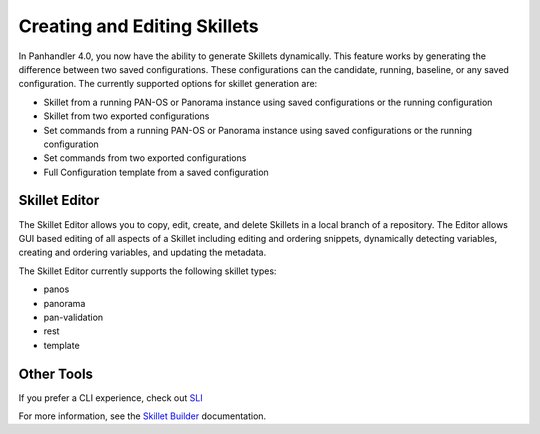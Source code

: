 .. _creating_skillets_doc:

Creating and Editing Skillets
-----------------------------


In Panhandler 4.0, you now have the ability to generate Skillets dynamically. This feature
works by generating the difference between two saved configurations. These configurations
can the candidate, running, baseline, or any saved configuration. The currently
supported options for skillet generation are:

* Skillet from a running PAN-OS or Panorama instance using saved configurations or the running configuration
* Skillet from two exported configurations
* Set commands from a running PAN-OS or Panorama instance using saved configurations or the running configuration
* Set commands from two exported configurations
* Full Configuration template from a saved configuration

.. image:: images/ph-create-skillet.png


Skillet Editor
~~~~~~~~~~~~~~

The Skillet Editor allows you to copy, edit, create, and delete Skillets in a local branch
of a repository. The Editor allows GUI based editing of all aspects of a Skillet including
editing and ordering snippets, dynamically detecting variables, creating and ordering variables,
and updating the metadata.


.. image:: images/ph-skillet-editor.png


The Skillet Editor currently supports the following skillet types:

* panos
* panorama
* pan-validation
* rest
* template


.. image:: images/ph-skillet-editor-edit-snippet.png


Other Tools
~~~~~~~~~~~

If you prefer a CLI experience, check out `SLI <https://pypi.org/project/sli/>`_

For more information, see the `Skillet Builder <https://skilletbuilder.readthedocs.io/en/latest/>`_ documentation.